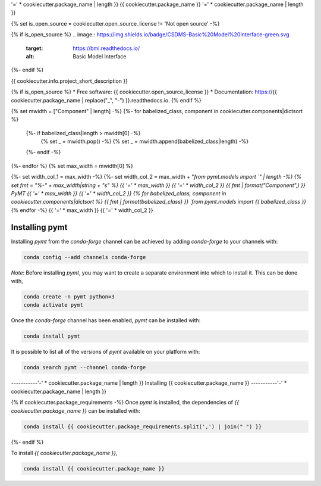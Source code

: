 '=' * cookiecutter.package_name | length }}
{{ cookiecutter.package_name }}
'=' * cookiecutter.package_name | length }}

{% set is_open_source = cookiecutter.open_source_license != 'Not open source' -%}

{% if is_open_source %}
.. image:: https://img.shields.io/badge/CSDMS-Basic%20Model%20Interface-green.svg
        :target: https://bmi.readthedocs.io/
        :alt: Basic Model Interface

.. image:: https://img.shields.io/badge/recipe-{{ cookiecutter.package_name }}-green.svg
        :target: https://anaconda.org/conda-forge/{{ cookiecutter.package_name }}

.. image:: https://img.shields.io/travis/{{ cookiecutter.info.github_username }}/{{ cookiecutter.package_name }}.svg
        :target: https://travis-ci.org/{{ cookiecutter.info.github_username }}/{{ cookiecutter.package_name }}

.. image:: https://readthedocs.org/projects/{{ cookiecutter.package_name | replace("_", "-") }}/badge/?version=latest
        :target: https://{{ cookiecutter.package_name | replace("_", "-") }}.readthedocs.io/en/latest/?badge=latest
        :alt: Documentation Status

.. image:: https://img.shields.io/badge/code%20style-black-000000.svg
        :target: https://github.com/csdms/pymt
        :alt: Code style: black
{%- endif %}


{{ cookiecutter.info.project_short_description }}

{% if is_open_source %}
* Free software: {{ cookiecutter.open_source_license }}
* Documentation: https://{{ cookiecutter.package_name | replace("_", "-") }}.readthedocs.io.
{% endif %}

{% set mwidth = ["Component" | length] -%}
{%- for babelized_class, component in cookiecutter.components|dictsort %}
    {%- if babelized_class|length > mwidth[0] -%}
        {% set _ = mwidth.pop() -%}
        {% set _ = mwidth.append(babelized_class|length) -%}
    {%- endif -%}
{%- endfor %}
{% set max_width = mwidth[0] %}

{%- set width_col_1 = max_width -%}
{%- set width_col_2 = max_width + "`from pymt.models import `" | length -%}
{% set fmt = "%-" + max_width|string + "s" %}
{{ '=' * max_width }} {{ '=' * width_col_2 }}
{{ fmt | format("Component",) }} PyMT
{{ '=' * max_width }} {{ '=' * width_col_2 }}
{% for babelized_class, component in cookiecutter.components|dictsort %}
{{ fmt | format(babelized_class) }} `from pymt.models import {{ babelized_class }}`
{% endfor -%}
{{ '=' * max_width }} {{ '=' * width_col_2 }}

---------------
Installing pymt
---------------

Installing `pymt` from the `conda-forge` channel can be achieved by adding
`conda-forge` to your channels with:

.. code::

  conda config --add channels conda-forge

*Note*: Before installing `pymt`, you may want to create a separate environment
into which to install it. This can be done with,

.. code::

  conda create -n pymt python=3
  conda activate pymt

Once the `conda-forge` channel has been enabled, `pymt` can be installed with:

.. code::

  conda install pymt

It is possible to list all of the versions of `pymt` available on your platform with:

.. code::

  conda search pymt --channel conda-forge

-----------'-' * cookiecutter.package_name | length }}
Installing {{ cookiecutter.package_name }}
-----------'-' * cookiecutter.package_name | length }}

{% if cookiecutter.package_requirements -%}
Once `pymt` is installed, the dependencies of `{{ cookiecutter.package_name }}` can
be installed with:

.. code::

  conda install {{ cookiecutter.package_requirements.split(',') | join(" ") }}

{%- endif %}

To install `{{ cookiecutter.package_name }}`,

.. code::

  conda install {{ cookiecutter.package_name }}
